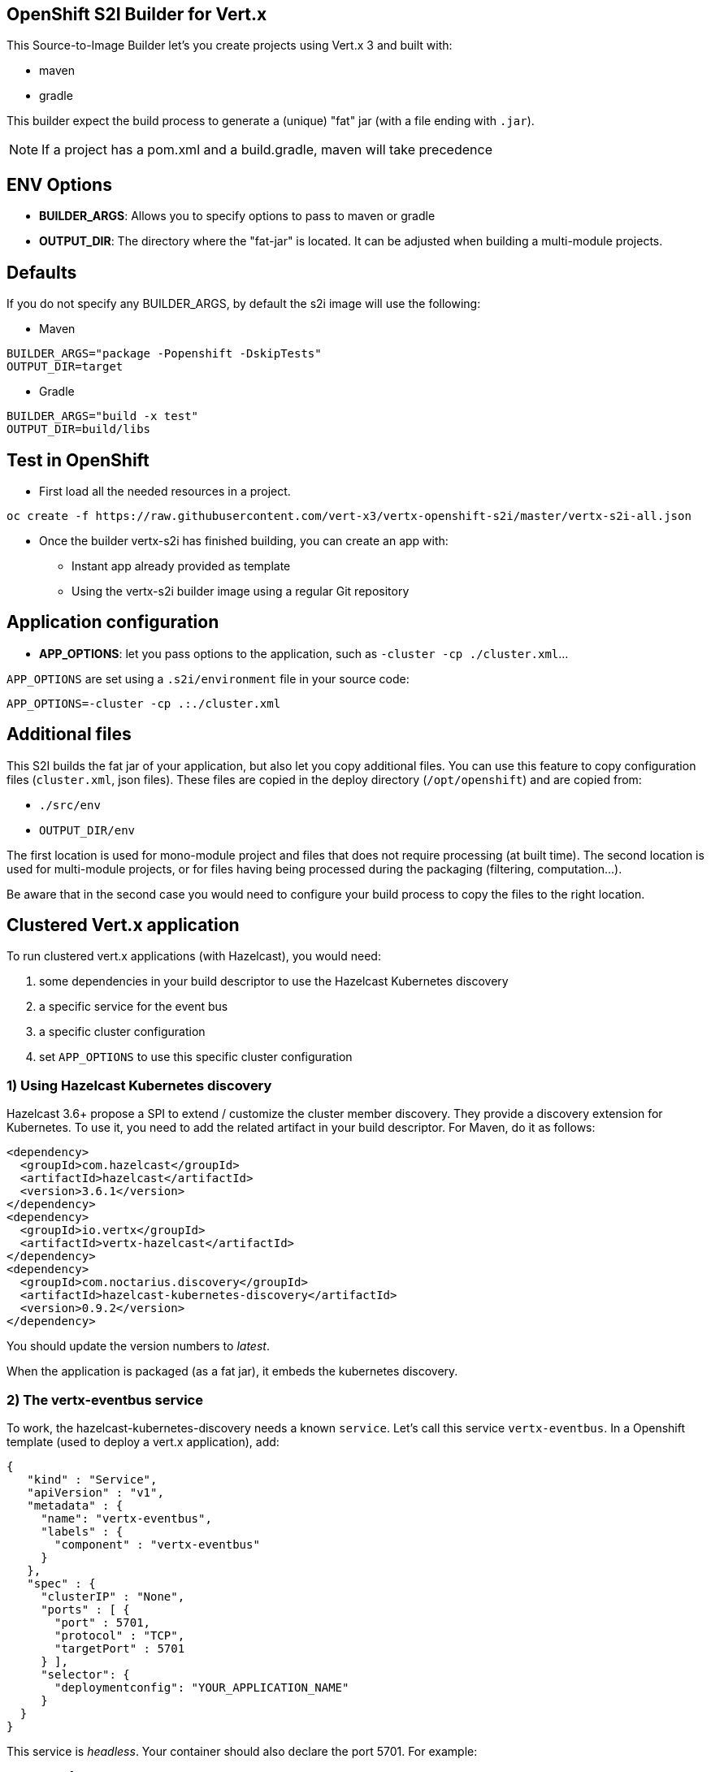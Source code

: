 == OpenShift S2I Builder for Vert.x

This Source-to-Image Builder let's you create projects using Vert.x 3 and built with:

* maven
* gradle

This builder expect the build process to generate a (unique) "fat" jar (with a file ending with `.jar`).

NOTE: If a project has a pom.xml and a build.gradle, maven will take precedence

== ENV Options

* *BUILDER_ARGS*: Allows you to specify options to pass to maven or gradle
* *OUTPUT_DIR*: The directory where the "fat-jar" is located. It can be adjusted
when building a multi-module projects.

== Defaults
If you do not specify any BUILDER_ARGS, by default the s2i image will use the following:

* Maven

----
BUILDER_ARGS="package -Popenshift -DskipTests"
OUTPUT_DIR=target
----

* Gradle

----
BUILDER_ARGS="build -x test"
OUTPUT_DIR=build/libs
----

== Test in OpenShift

* First load all the needed resources in a project.

----
oc create -f https://raw.githubusercontent.com/vert-x3/vertx-openshift-s2i/master/vertx-s2i-all.json
----

* Once the builder vertx-s2i has finished building, you can create an app with:

** Instant app already provided as template
** Using the vertx-s2i builder image using a regular Git repository

== Application configuration

* *APP_OPTIONS*: let you pass options to the application, such as `-cluster -cp ./cluster.xml`...

`APP_OPTIONS` are set using a `.s2i/environment` file in your source code:

----
APP_OPTIONS=-cluster -cp .:./cluster.xml
----

== Additional files

This S2I builds the fat jar of your application, but also let you copy additional files. You can use this feature to copy configuration files (`cluster.xml`, json files). These files are copied in the deploy directory (`/opt/openshift`) and are copied from:

* `./src/env`
* `OUTPUT_DIR/env`

The first location is used for mono-module project and files that does not require processing (at built time). The second location is used for multi-module projects, or for files having being processed during the packaging (filtering, computation...).

Be aware that in the second case you would need to configure your build process to copy the files to the right location.

== Clustered Vert.x application

To run clustered vert.x applications (with Hazelcast), you would need:

1. some dependencies in your build descriptor to use the Hazelcast Kubernetes discovery
2. a specific service for the event bus
3. a specific cluster configuration
4. set `APP_OPTIONS` to use this specific cluster configuration

=== 1) Using Hazelcast Kubernetes discovery

Hazelcast 3.6+ propose a SPI to extend / customize the cluster member discovery. They provide a discovery extension for Kubernetes. To use it, you need to add the related artifact in your build descriptor. For Maven, do it as follows:

[source, xml]
----
<dependency>
  <groupId>com.hazelcast</groupId>
  <artifactId>hazelcast</artifactId>
  <version>3.6.1</version>
</dependency>
<dependency>
  <groupId>io.vertx</groupId>
  <artifactId>vertx-hazelcast</artifactId>
</dependency>
<dependency>
  <groupId>com.noctarius.discovery</groupId>
  <artifactId>hazelcast-kubernetes-discovery</artifactId>
  <version>0.9.2</version>
</dependency>
----

You should update the version numbers to _latest_.

When the application is packaged (as a fat jar), it embeds the kubernetes discovery.

=== 2) The vertx-eventbus service

To work, the hazelcast-kubernetes-discovery needs a known `service`. Let's call this service `vertx-eventbus`. In a Openshift template (used to deploy a vert.x application), add:

[source, javascript]
----
{
   "kind" : "Service",
   "apiVersion" : "v1",
   "metadata" : {
     "name": "vertx-eventbus",
     "labels" : {
       "component" : "vertx-eventbus"
     }
   },
   "spec" : {
     "clusterIP" : "None",
     "ports" : [ {
       "port" : 5701,
       "protocol" : "TCP",
       "targetPort" : 5701
     } ],
     "selector": {
       "deploymentconfig": "YOUR_APPLICATION_NAME"
     }
  }
}
----

This service is _headless_. Your container should also declare the port 5701. For example:

[source, javascript]
----
"ports": [
  {
    "containerPort": 8080,
    "protocol": "TCP"
  },
  {
    "containerPort" : 5701,
    "protocol" : "TCP"
  }
],
----

**IMPORTANT**: do not use the port 5701 for liveness.

Only **one** of your application would publish this service in a given namespace / project.

=== 3) Hazelcast configuration

Your vert.x application needs to use specific `cluster.xml` file. Create in the `src/env` directory, a `cluster.xml` file with the following content:

[source, xml]
----
<?xml version="1.0" encoding="UTF-8"?>
<hazelcast xsi:schemaLocation="http://www.hazelcast.com/schema/config hazelcast-config-3.6.xsd"
           xmlns="http://www.hazelcast.com/schema/config"
           xmlns:xsi="http://www.w3.org/2001/XMLSchema-instance">
  <properties>
    <property name="hazelcast.mancenter.enabled">false</property>
    <property name="hazelcast.memcache.enabled">false</property>
    <property name="hazelcast.rest.enabled">false</property>
    <property name="hazelcast.wait.seconds.before.join">0</property>
    <property name="hazelcast.logging.type">jdk</property>

    <!-- at the moment the discovery needs to be activated explicitly -->
    <property name="hazelcast.discovery.enabled">true</property>
  </properties>

  <network>
    <port auto-increment="true" port-count="10000">5701</port>
    <outbound-ports>
      <ports>0</ports>
    </outbound-ports>
    <join>
      <multicast enabled="false"/>

      <tcp-ip enabled="false"/>
      <discovery-strategies>
        <discovery-strategy enabled="true"
                                class="com.noctarius.hazelcast.kubernetes.HazelcastKubernetesDiscoveryStrategy">
          <properties>
            <!-- configure discovery headless service lookup -->
            <property name="service-dns">vertx-eventbus.vertx-demo-cluster.svc.cluster.local</property>
          </properties>
        </discovery-strategy>
      </discovery-strategies>
    </join>
    <interfaces enabled="false">
      <interface>10.10.1.*</interface>
    </interfaces>
    <ssl enabled="false"/>
    <socket-interceptor enabled="false"/>
  </network>
  <partition-group enabled="false"/>
  <executor-service name="default">
    <pool-size>16</pool-size>
    <queue-capacity>0</queue-capacity>
  </executor-service>
  <map name="__vertx.subs">
    <backup-count>1</backup-count>
    <time-to-live-seconds>0</time-to-live-seconds>
    <max-idle-seconds>0</max-idle-seconds>
    <eviction-policy>NONE</eviction-policy>
    <max-size policy="PER_NODE">0</max-size>
    <eviction-percentage>25</eviction-percentage>
    <merge-policy>com.hazelcast.map.merge.LatestUpdateMapMergePolicy</merge-policy>
  </map>
  <semaphore name="__vertx.*">
    <initial-permits>1</initial-permits>
  </semaphore>
</hazelcast>
----

You need to edit the `service-dns` property value. The value is computed as follows:
`service-name (vertx-eventbus).project name.svc.cluster.local`.

This `cluster.xml` file will be placed in the same directory as your application. The source to image is copying the file there.

=== 4) Set the application options

Create a `.s2i/environment` file with the following content:

----
APP_OPTIONS=-cluster -cp .:./cluster.xml
----

Here you go, your application is now distributed, and you can use the event bus to send and receive events between nodes.
